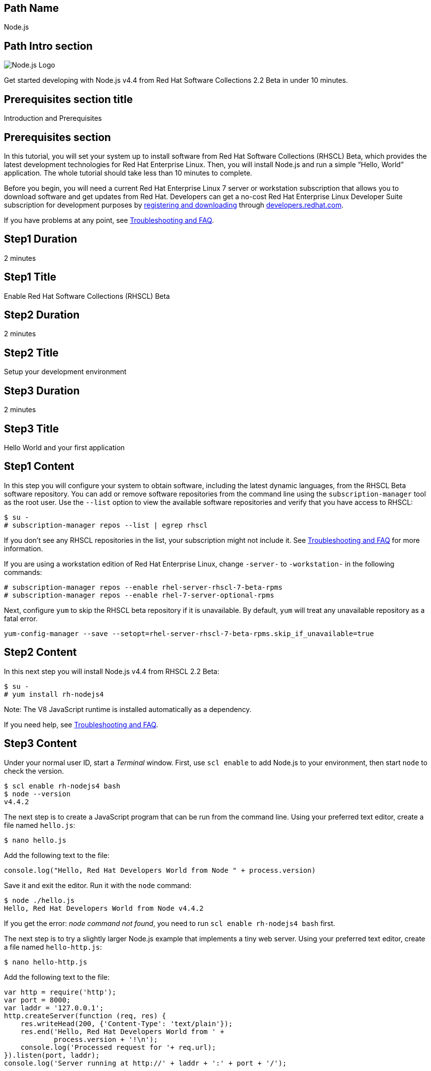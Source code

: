 :awestruct-layout: product-get-started-multipath
:awestruct-interpolate: true
:title: "Software Collections Beta - Get started developing with Node.js v4.4"
:awestruct-description: "Get started developing with Node.js v4.4 from Red Hat Software Collections 2.2 Beta in under 10 minutes."

## Path Name
Node.js

## Path Intro section
[.large-6.columns]
image:#{cdn(site.base_url + '/images/products/multipath/nodejs-logo.png')}[Node.js Logo]

[.large-18.columns#PathIntroSection]
Get started developing with Node.js v4.4 from Red Hat Software Collections 2.2 Beta in under 10 minutes.

## Prerequisites section title
Introduction and Prerequisites

## Prerequisites section
In this tutorial, you will set your system up to install software from Red Hat Software Collections (RHSCL) Beta, which provides the latest development technologies for Red Hat Enterprise Linux. Then, you will install Node.js and run a simple “Hello, World” application. The whole tutorial should take less than 10 minutes to complete.

Before you begin, you will need a current Red Hat Enterprise Linux 7 server or workstation subscription that allows you to download software and get updates from Red Hat. Developers can get a no-cost Red Hat Enterprise Linux Developer Suite subscription for development purposes by link:#{site.download_manager_base_url}/download-manager/link/1350474[registering and downloading] through link:#{site.base_url}/[developers.redhat.com]. 

If you have problems at any point, see <<troubleshooting,Troubleshooting and FAQ>>.

## Step1 Duration
2 minutes

## Step1 Title
Enable Red Hat Software Collections (RHSCL) Beta

## Step2 Duration
2 minutes

## Step2 Title
Setup your development environment

## Step3 Duration
2 minutes

## Step3 Title
Hello World and your first application

## Step1 Content

In this step you will configure your system to obtain software, including the latest dynamic languages, from the RHSCL Beta software repository. You can add or remove software repositories from the command line using the `subscription-manager` tool as the root user. Use the `--list` option to view the available software repositories and verify that you have access to RHSCL:

[.code-block]
```
$ su -
# subscription-manager repos --list | egrep rhscl
```

If you don’t see any RHSCL repositories in the list, your subscription might not include it. See <<troubleshooting,Troubleshooting and FAQ>> for more information.

If you are using a workstation edition of Red Hat Enterprise Linux, change `-server-` to `-workstation-` in the following commands:

[.code-block]
```
# subscription-manager repos --enable rhel-server-rhscl-7-beta-rpms
# subscription-manager repos --enable rhel-7-server-optional-rpms
```

Next, configure `yum` to skip the RHSCL beta repository if it is unavailable. By default, `yum` will treat any unavailable repository as a fatal error.

`yum-config-manager --save --setopt=rhel-server-rhscl-7-beta-rpms.skip_if_unavailable=true`

## Step2 Content

In this next step you will install Node.js v4.4 from RHSCL 2.2 Beta:

[.code-block]
```
$ su -
# yum install rh-nodejs4
```

Note: The V8 JavaScript runtime is installed automatically as a dependency. +

If you need help, see <<troubleshooting,Troubleshooting and FAQ>>.

## Step3 Content

Under your normal user ID, start a _Terminal_ window. First, use `scl enable` to add Node.js to your environment, then start  `node` to check the version.

[.code-block]
```
$ scl enable rh-nodejs4 bash
$ node --version
v4.4.2
```

The next step is to create a JavaScript program that can be run from the command line. Using your preferred text editor, create a file named `hello.js`:

`$ nano hello.js`

Add the following text to the file:

[.code-block]
```
console.log("Hello, Red Hat Developers World from Node " + process.version)
```

Save it and exit the editor. Run it with the `node` command:
[.code-block]
```
$ node ./hello.js
Hello, Red Hat Developers World from Node v4.4.2
```

If you get the error: _node command not found_, you need to run `scl enable rh-nodejs4 bash` first.

The next step is to try a slightly larger Node.js example that implements a tiny web server.  Using your preferred text editor, create a file named `hello-http.js`:

`$ nano hello-http.js`

Add the following text to the file:

[.code-block]
```
var http = require('http');
var port = 8000;
var laddr = '127.0.0.1';
http.createServer(function (req, res) {
    res.writeHead(200, {'Content-Type': 'text/plain'});
    res.end('Hello, Red Hat Developers World from ' +
	    process.version + '!\n');
    console.log('Processed request for '+ req.url);
}).listen(port, laddr);                                                                                                                
console.log('Server running at http://' + laddr + ':' + port + '/');  
```

Save it and exit the editor. Run it with the `node` command:

`$ node ./hello-http.js`

Now use curl, or a browser such as Firefox to connect to the Node.js web server `http://localhost:8000/`:

[.code-block]
```
$ curl http://localhost:8000/
Hello, Red Hat Developers World from v4.4.2!
```


### Working with RHSCL packages

The software packages in RHSCL are designed to allow multiple versions of software to be installed concurrently. To accomplish this, the desired package is added to your runtime environment as needed with the `scl enable` command. When `scl enable` runs, it modifies environment variables and then runs the specified command. The environmental changes only affect the command that is run by `scl` and any processes that are run from that command. The steps in this tutorial run the command `bash` to start a new interactive shell to work in the updated environment. The changes aren’t permanent. Typing `exit` will return to the original shell with the original environment. Each time you login, or start a new terminal session, `scl enable` needs to be run again.

While it is possible to change the system profile to make RHSCL packages part of the system’s global environment, this is not recommended. Doing this can cause conflicts and unexpected problems with other applications because the system version of the package is obscured by having the RHSCL version in the path first.


#### Permanently enable RHSCL in your development environment

To make one or more RHSCL packages a permanent part of your development environment, you can add it to the login script for your specific user ID. this is the recommend approach for development as only processes run under your user ID will be affected.

Using your preferred text editor, add the following line to `~/.bashrc`:

`source scl_source enable rh-nodejs4`

After making the change, you should log out and log back in again.

When you deliver an application that uses RHSCL packages, a best practice is to have your startup script handle the `scl enable` step for your application. You should not ask your users to change their environment as this is likely to create conflicts with other applications.

### Where to go next?

*Learn Node.js and JavaScript using NodeSchool.io tutorials* +

Now that you have Node.js installed, use the tutorials from link:http://nodeschool.io/#workshopper-list[nodeschool.io] to learn Node.js and JavaScript. You need to have already run `scl enable rh-nodejs4 bash` or have added Node.js permanently to your development environment.

Install the JavaScript and Node.js tutorials into your current directory:
[.code-block]
```
$ npm install javascripting
$ npm install learnyounode
```

Temporarily add `node_modules/.bin` to your PATH:

`$ export PATH=$PATH:$PWD/node_modules/.bin`


Run the JavaScript tutorial:

`$ javascripting`

Run the Node.js tutorial:

`$ learnyounode`

*View documentation on the Nodejs.org web site* +
link:http://nodejs.org/documentation/[]

*Find additional RHSCL Node.js modules* +
`$ yum list available rh-nodejs4\*`

*View the list of software available in RHSCL 2.2 Beta* +
`$ yum --disablerepo="*" --enablerepo="rhel-server-rhscl-7-beta-rpms" list available`

## More Resources

* link:https://access.redhat.com/solutions/472793[How to use Red Hat Software Collections (RHSCL) or Red Hat Developer Toolset (DTS)]
* link:https://access.redhat.com/documentation/en-US/Red_Hat_Software_Collections/2-Beta/index.html[Red Hat Software Collection 2.0 Documentation]
** link:https://access.redhat.com/documentation/en-US/Red_Hat_Software_Collections/2-Beta/html-single/2.2_Release_Notes/index.html[Red Hat Software Collections 2.2 Beta Release Notes]
** link:https://access.redhat.com/documentation/en-US/Red_Hat_Software_Collections/2-Beta/html-single/Packaging_Guide/index.html[Red Hat Software Collections 2.2 Beta Packaging Guide] +
_Developers should read this guide to get a more complete understanding of how software collections work, and how to deliver software that uses RHSCL._
** 

### Become a Red Hat developer: developers.redhat.com

Red Hat delivers the resources and ecosystem of experts to help you be more productive and build great solutions.  Register for free at link:#{site.base_url}/[developers.redhat.com].

## Faq section title
[[troubleshooting]]Troubleshooting and FAQ

## Faq section

. *The RHSCL repository is not available or is not found on my system.*
+
The name of the repository depends on whether you have a server or workstation version of Red Hat Enterprise Linux installed.
+
Some Red Hat Enterprise Linux subscriptions do not include access to RHSCL. See link:https://access.redhat.com/solutions/472793[How to use Red Hat Software Collections (RHSCL) or Red Hat Developer Toolset (DTS)].
+
You can use `subscription --list` to view the available software repositories and verify that you have access to RHSCL:
+
[.code-block]
```
$ su -
# subscription-manager repos --list | egrep rhscl
```

. *As a developer, how can I get a Red Hat Enterprise Linux subscription that includes Red Hat Software Collections?*
+
Developers can get a no-cost Red Hat Enterprise Linux Developer Suite subscription for development purposes by link:#{site.download_manager_base_url}/download-manager/link/1350474[registering and downloading] through link:#{site.base_url}/[developers.redhat.com]. We recommend you follow our link:#{site.base_url}/products/rhel/get-started/[Getting Started Guide] which covers downloading and installing Red Hat Enterprise Linux on a physical system or virtual machine (VM) using your choice of VirtualBox, VMware, Microsoft Hyper-V, or Linux KVM/Libvirt. For more information, see link:#{site.base_url}/articles/no-cost-rhel-faq/[Frequently asked questions: no-cost Red Hat Enterprise Linux Developer Suite].

. *When I run `yum install`, it fails due to a missing dependency*.
+
These packages are in the optional RPMs repository, which is not enabled by default. See <<Enable Red Hat Software Collections>> for how to enable both the optional RPMs and RHSCL repositories.

. *How can I find out what RHSCL packages are installed?*
+
`scl --list` will show the list of RHSCL packages that have been installed, whether they are enabled or not.
+
[.code-block]
```
$ scl --list
rh-nodejs4
```
. *How do I find out if there is a newer version of Node.js in RHSCL?*
+
*How do I find out what version of Node.js is available in the current RHSCL?*
+
*I have the RHSCL repository enabled, but I can’t find the Node.js version listed in this tutorial.*
+
Use the following command to find packages with matching names:
+
`# yum list available nodejs\*`
. *I’ve installed Node.js from RHSCL, but `node` is not in my path.*
+
*I can’t find the `node` command.*
+
RHSCL does not alter the system path.  You need to use `scl enable` to change the environment for your session:
+
`$ scl enable rh-nodejs4 bash`
+
For more information see the link:https://access.redhat.com/documentation/en-US/Red_Hat_Software_Collections/2/index.html[Red Hat Software Collection 2.0 Documentation].

. *When I try to run `node`, I get an error about a missing shared library.*
+
This is due to not having run `scl enable` first. When `scl enable` runs, in addition to setting up the command search PATH, it also sets up the search path for shared libraries, LD_LIBRARY_PATH.
